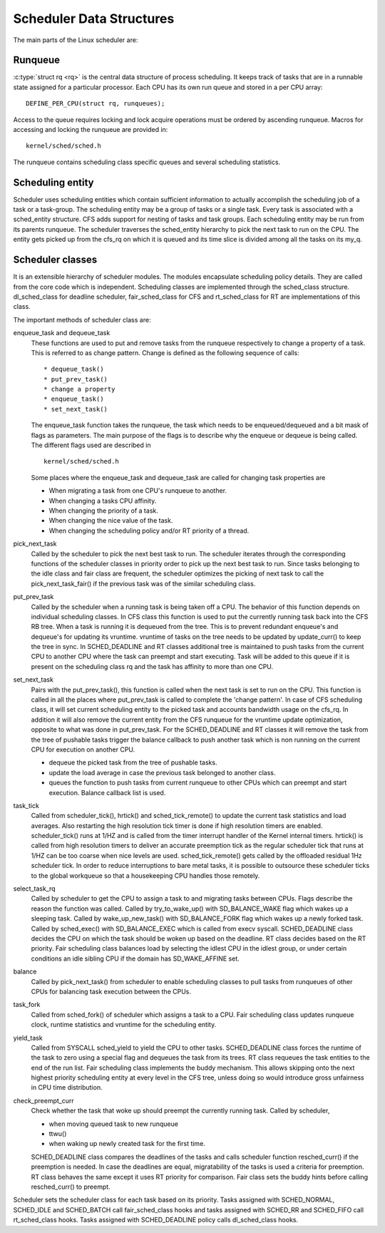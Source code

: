 .. SPDX-License-Identifier: GPL-2.0+

=========================
Scheduler Data Structures
=========================

The main parts of the Linux scheduler are:

Runqueue
~~~~~~~~

:c:type:`struct rq <rq>` is the central data structure of process
scheduling. It keeps track of tasks that are in a runnable state assigned
for a particular processor. Each CPU has its own run queue and stored in a
per CPU array::

    DEFINE_PER_CPU(struct rq, runqueues);

Access to the queue requires locking and lock acquire operations must be
ordered by ascending runqueue. Macros for accessing and locking the runqueue
are provided in::

    kernel/sched/sched.h

The runqueue contains scheduling class specific queues and several scheduling
statistics.

Scheduling entity
~~~~~~~~~~~~~~~~~
Scheduler uses scheduling entities which contain sufficient information to
actually accomplish the scheduling job of a task or a task-group. The
scheduling entity may be a group of tasks or a single task. Every task is
associated with a sched_entity structure. CFS adds support for nesting of
tasks and task groups. Each scheduling entity may be run from its parents
runqueue. The scheduler traverses the sched_entity hierarchy to pick the
next task to run on the CPU. The entity gets picked up from the cfs_rq on
which it is queued and its time slice is divided among all the tasks on its my_q.

Scheduler classes
~~~~~~~~~~~~~~~~~
It is an extensible hierarchy of scheduler modules. The modules encapsulate
scheduling policy details. They are called from the core code which is
independent. Scheduling classes are implemented through the sched_class
structure. dl_sched_class for deadline scheduler, fair_sched_class for CFS
and rt_sched_class for RT are implementations of this class.

The important methods of scheduler class are:

enqueue_task and dequeue_task
    These functions are used to put and remove tasks from the runqueue
    respectively to change a property of a task. This is referred to as
    change pattern.  Change is defined as the following sequence of calls::

         * dequeue_task()
         * put_prev_task()
         * change a property
         * enqueue_task()
         * set_next_task()

    The enqueue_task function takes the runqueue, the task which needs to
    be enqueued/dequeued and a bit mask of flags as parameters. The main
    purpose of the flags is to describe why the enqueue or dequeue is being
    called. The different flags used are described in ::

        kernel/sched/sched.h

    Some places where the enqueue_task and dequeue_task are called for
    changing task properties are

    * When migrating a task from one CPU's runqueue to another.
    * When changing a tasks CPU affinity.
    * When changing the priority of a task.
    * When changing the nice value of the task.
    * When changing the scheduling policy and/or RT priority of a thread.

pick_next_task
    Called by the scheduler to pick the next best task to run. The scheduler
    iterates through the corresponding functions of the scheduler classes
    in priority order to pick up the next best task to run. Since tasks
    belonging to the idle class and fair class are frequent, the scheduler
    optimizes the picking of next task to call the pick_next_task_fair()
    if the previous task was of the similar scheduling class.

put_prev_task
    Called by the scheduler when a running task is being taken off a CPU.
    The behavior of this function depends on individual scheduling classes.
    In CFS class this function is used to put the currently running task back
    into the CFS RB tree. When a task is running it is dequeued from the tree.
    This is to prevent redundant enqueue's and dequeue's for updating its
    vruntime. vruntime of tasks on the tree needs to be updated by update_curr()
    to keep the tree in sync. In SCHED_DEADLINE and RT classes additional tree
    is maintained to push tasks from the current CPU to another CPU where the
    task can preempt and start executing. Task will be added to this queue
    if it is present on the scheduling class rq and the task has affinity
    to more than one CPU.

set_next_task
    Pairs with the put_prev_task(), this function is called when the next
    task is set to run on the CPU. This function is called in all the places
    where put_prev_task is called to complete the 'change pattern'. In case
    of CFS scheduling class, it will set current scheduling entity to the
    picked task and accounts bandwidth usage on the cfs_rq. In addition it
    will also remove the current entity from the CFS runqueue for the vruntime
    update optimization, opposite to what was done in put_prev_task.
    For the SCHED_DEADLINE and RT classes it will remove the task from the
    tree of pushable tasks trigger the balance callback to push another task
    which is non running on the current CPU for execution on another CPU.

    * dequeue the picked task from the tree of pushable tasks.
    * update the load average in case the previous task belonged to another
      class.
    * queues the function to push tasks from current runqueue to other CPUs
      which can preempt and start execution. Balance callback list is used.

task_tick
    Called from scheduler_tick(), hrtick() and sched_tick_remote() to update
    the current task statistics and load averages. Also restarting the high
    resolution tick timer is done if high resolution timers are enabled.
    scheduler_tick() runs at 1/HZ and is called from the timer interrupt
    handler of the Kernel internal timers.
    hrtick() is called from high resolution timers to deliver an accurate
    preemption tick as the regular scheduler tick that runs at 1/HZ can be
    too coarse when nice levels are used.
    sched_tick_remote() gets called by the offloaded residual 1Hz scheduler
    tick. In order to reduce interruptions to bare metal tasks, it is possible
    to outsource these scheduler ticks to the global workqueue so that a
    housekeeping CPU handles those remotely.

select_task_rq
    Called by scheduler to get the CPU to assign a task to and migrating
    tasks between CPUs. Flags describe the reason the function was called.
    Called by try_to_wake_up() with SD_BALANCE_WAKE flag which wakes up a
    sleeping task.
    Called by wake_up_new_task() with SD_BALANCE_FORK flag which wakes up a
    newly forked task.
    Called by sched_exec() with SD_BALANCE_EXEC which is called from execv
    syscall.
    SCHED_DEADLINE class decides the CPU on which the task should be woken
    up based on the deadline. RT class decides based on the RT priority. Fair
    scheduling class balances load by selecting the idlest CPU in the
    idlest group, or under certain conditions an idle sibling CPU if the
    domain has SD_WAKE_AFFINE set.

balance
    Called by pick_next_task() from scheduler to enable scheduling classes
    to pull tasks from runqueues of other CPUs for balancing task execution
    between the CPUs.

task_fork
    Called from sched_fork() of scheduler which assigns a task to a CPU.
    Fair scheduling class updates runqueue clock, runtime statistics and
    vruntime for the scheduling entity.

yield_task
    Called from SYSCALL sched_yield to yield the CPU to other tasks.
    SCHED_DEADLINE class forces the runtime of the task to zero using a special
    flag and dequeues the task from its trees. RT class requeues the task
    entities to the end of the run list. Fair scheduling class implements
    the buddy mechanism. This allows skipping onto the next highest priority
    scheduling entity at every level in the CFS tree, unless doing so would
    introduce gross unfairness in CPU time distribution.

check_preempt_curr
    Check whether the task that woke up should preempt the currently
    running task. Called by scheduler,

    * when moving queued task to new runqueue
    * ttwu()
    * when waking up newly created task for the first time.

    SCHED_DEADLINE class compares the deadlines of the tasks and calls
    scheduler function resched_curr() if the preemption is needed. In case
    the deadlines are equal, migratability of the tasks is used a criteria
    for preemption.
    RT class behaves the same except it uses RT priority for comparison.
    Fair class sets the buddy hints before calling resched_curr() to preempt.

Scheduler sets the scheduler class for each task based on its priority.
Tasks assigned with SCHED_NORMAL, SCHED_IDLE and SCHED_BATCH call
fair_sched_class hooks and tasks assigned with SCHED_RR and
SCHED_FIFO call rt_sched_class hooks. Tasks assigned with SCHED_DEADLINE
policy calls dl_sched_class hooks.
